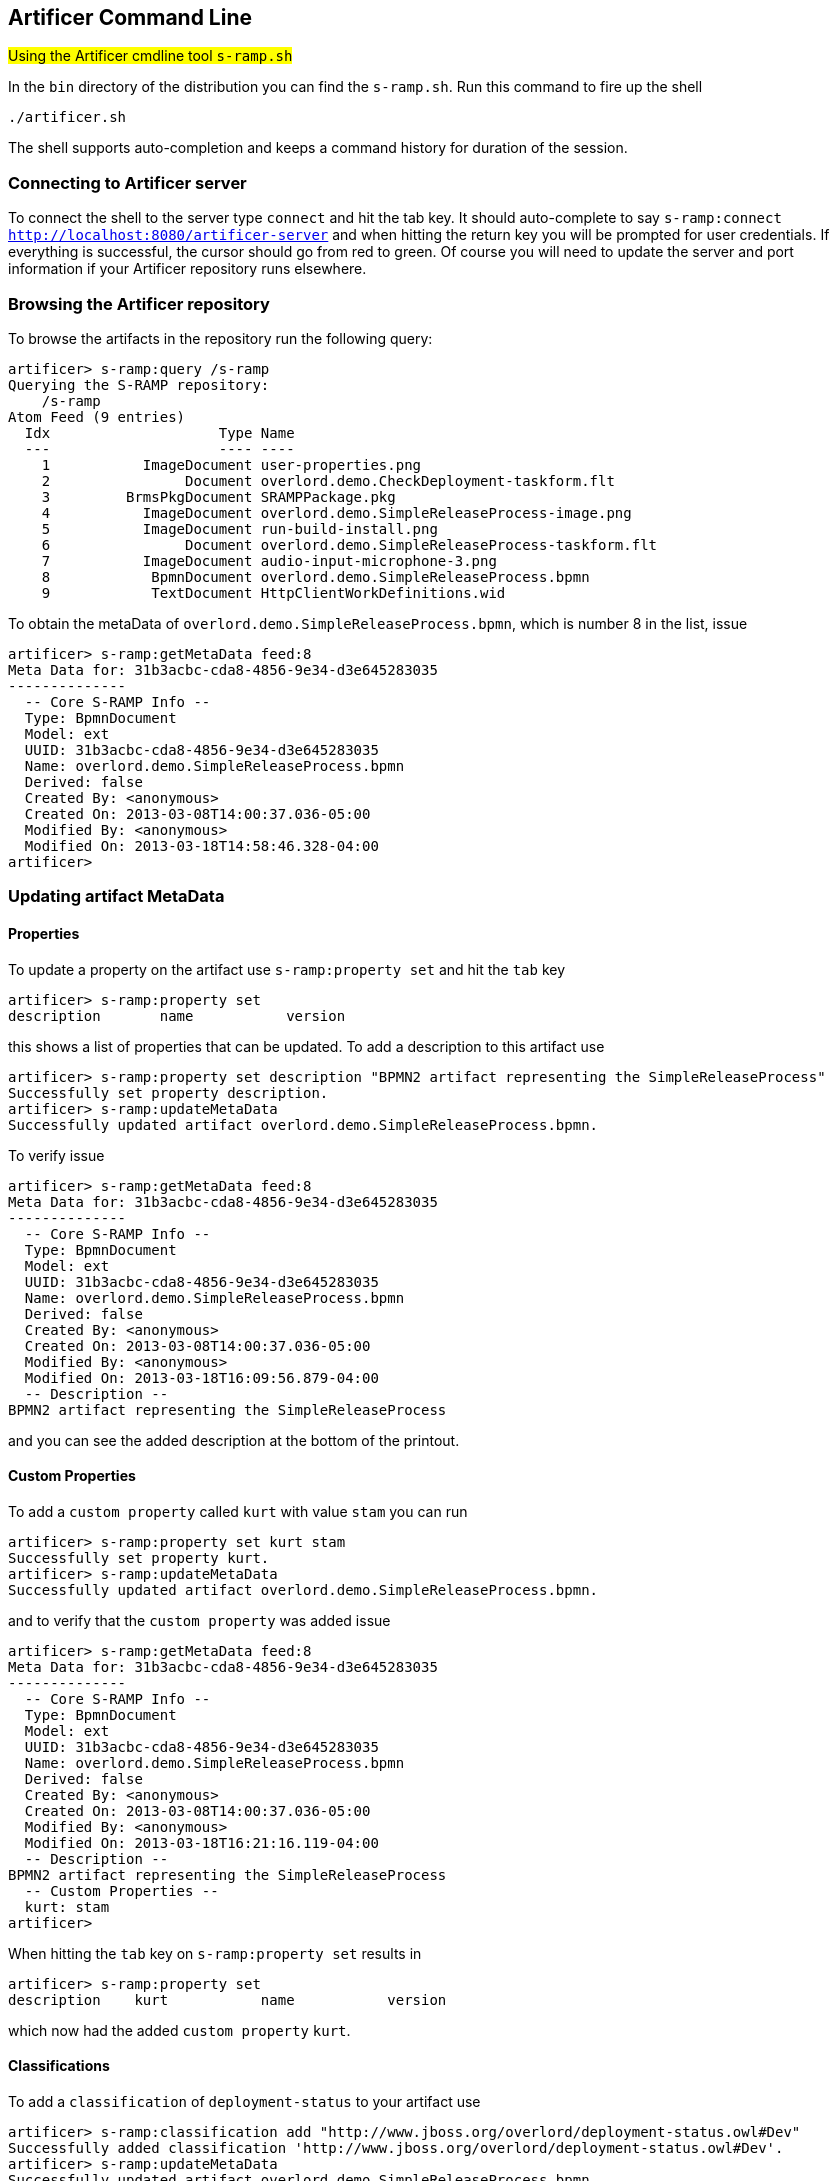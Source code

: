 Artificer Command Line
----------------------
#Using the Artificer cmdline tool `s-ramp.sh`#

In the `bin` directory of the distribution you can find the `s-ramp.sh`. Run this command to fire up the shell
....
./artificer.sh
....
The shell supports auto-completion and keeps a command history for duration of the session.

Connecting to Artificer server
~~~~~~~~~~~~~~~~~~~~~~~~~~~~~~
To connect the shell to the server type `connect` and hit the tab key. It should auto-complete
to say `s-ramp:connect http://localhost:8080/artificer-server` and when hitting the return key
you will be prompted for user credentials.  If everything is successful, the cursor should go 
from red to green.  Of course you will need to update the server and port information if your 
Artificer repository runs elsewhere.


Browsing the Artificer repository
~~~~~~~~~~~~~~~~~~~~~~~~~~~~~~~~~
To browse the artifacts in the repository run the following query:
....
artificer> s-ramp:query /s-ramp
Querying the S-RAMP repository:
    /s-ramp
Atom Feed (9 entries)
  Idx                    Type Name
  ---                    ---- ----
    1           ImageDocument user-properties.png
    2                Document overlord.demo.CheckDeployment-taskform.flt
    3         BrmsPkgDocument SRAMPPackage.pkg
    4           ImageDocument overlord.demo.SimpleReleaseProcess-image.png
    5           ImageDocument run-build-install.png
    6                Document overlord.demo.SimpleReleaseProcess-taskform.flt
    7           ImageDocument audio-input-microphone-3.png
    8            BpmnDocument overlord.demo.SimpleReleaseProcess.bpmn 
    9            TextDocument HttpClientWorkDefinitions.wid
....
To obtain the metaData of `overlord.demo.SimpleReleaseProcess.bpmn`, which is number 8 in the list, issue
....
artificer> s-ramp:getMetaData feed:8
Meta Data for: 31b3acbc-cda8-4856-9e34-d3e645283035
--------------
  -- Core S-RAMP Info --
  Type: BpmnDocument
  Model: ext
  UUID: 31b3acbc-cda8-4856-9e34-d3e645283035
  Name: overlord.demo.SimpleReleaseProcess.bpmn
  Derived: false
  Created By: <anonymous>
  Created On: 2013-03-08T14:00:37.036-05:00
  Modified By: <anonymous>
  Modified On: 2013-03-18T14:58:46.328-04:00
artificer> 
....

Updating artifact MetaData
~~~~~~~~~~~~~~~~~~~~~~~~~~

Properties
^^^^^^^^^^
To update a property on the artifact use `s-ramp:property set` and hit the `tab` key
....
artificer> s-ramp:property set 
description       name           version 
....
this shows a list of properties that can be updated. To add a description to this artifact use
....
artificer> s-ramp:property set description "BPMN2 artifact representing the SimpleReleaseProcess"
Successfully set property description.
artificer> s-ramp:updateMetaData 
Successfully updated artifact overlord.demo.SimpleReleaseProcess.bpmn.
....
To verify issue
....
artificer> s-ramp:getMetaData feed:8
Meta Data for: 31b3acbc-cda8-4856-9e34-d3e645283035
--------------
  -- Core S-RAMP Info --
  Type: BpmnDocument
  Model: ext
  UUID: 31b3acbc-cda8-4856-9e34-d3e645283035
  Name: overlord.demo.SimpleReleaseProcess.bpmn
  Derived: false
  Created By: <anonymous>
  Created On: 2013-03-08T14:00:37.036-05:00
  Modified By: <anonymous>
  Modified On: 2013-03-18T16:09:56.879-04:00
  -- Description --
BPMN2 artifact representing the SimpleReleaseProcess
....
and you can see the added description at the bottom of the printout.

Custom Properties
^^^^^^^^^^^^^^^^^
To add a `custom property` called `kurt` with value `stam` you can run
....
artificer> s-ramp:property set kurt stam
Successfully set property kurt.
artificer> s-ramp:updateMetaData 
Successfully updated artifact overlord.demo.SimpleReleaseProcess.bpmn.
....
and to verify that the `custom property` was added issue
....
artificer> s-ramp:getMetaData feed:8
Meta Data for: 31b3acbc-cda8-4856-9e34-d3e645283035
--------------
  -- Core S-RAMP Info --
  Type: BpmnDocument
  Model: ext
  UUID: 31b3acbc-cda8-4856-9e34-d3e645283035
  Name: overlord.demo.SimpleReleaseProcess.bpmn
  Derived: false
  Created By: <anonymous>
  Created On: 2013-03-08T14:00:37.036-05:00
  Modified By: <anonymous>
  Modified On: 2013-03-18T16:21:16.119-04:00
  -- Description --
BPMN2 artifact representing the SimpleReleaseProcess
  -- Custom Properties --
  kurt: stam
artificer> 
....
When hitting the `tab` key on `s-ramp:property set` results in
....
artificer> s-ramp:property set 
description    kurt           name           version 
....
which now had the added `custom property` `kurt`.

Classifications
^^^^^^^^^^^^^^^
To add a `classification` of `deployment-status` to your artifact use
....
artificer> s-ramp:classification add "http://www.jboss.org/overlord/deployment-status.owl#Dev"
Successfully added classification 'http://www.jboss.org/overlord/deployment-status.owl#Dev'.
artificer> s-ramp:updateMetaData 
Successfully updated artifact overlord.demo.SimpleReleaseProcess.bpmn.
....
and to verify that it was added
....
artificer> s-ramp:getMetaData feed:8
Meta Data for: 31b3acbc-cda8-4856-9e34-d3e645283035
--------------
  -- Core S-RAMP Info --
  Type: BpmnDocument
  Model: ext
  UUID: 31b3acbc-cda8-4856-9e34-d3e645283035
  Name: overlord.demo.SimpleReleaseProcess.bpmn
  Derived: false
  Created By: <anonymous>
  Created On: 2013-03-08T14:00:37.036-05:00
  Modified By: <anonymous>
  Modified On: 2013-03-18T16:30:42.641-04:00
  -- Description --
BPMN2 artifact representing the SimpleReleaseProcess
  -- Classifications --
  Classified By: http://www.jboss.org/overlord/deployment-status.owl#Dev
  -- Custom Properties --
  kurt: stam
artificer>
....

Querying the Artificer Repository using XPath2 Syntax
~~~~~~~~~~~~~~~~~~~~~~~~~~~~~~~~~~~~~~~~~~~~~~~~~~~~~
S-RAMP supports an XPath2 Syntax for querying. For example to obtain all WSDL models in the repository use
....
artificer> s-ramp:query /s-ramp/wsdl/WsdlDocument
Querying the S-RAMP repository:
    /s-ramp/wsdl/WsdlDocument
Atom Feed (1 entries)
  Idx                    Type Name
  ---                    ---- ----
    1            WsdlDocument OrderService.wsdl                       
artificer> 
....
When this WSDL file was uploaded `derived` information was extracted from it and stored a WSDL model. TO see the various data structures it derived simply hit the tab on `s-ramp:query /s-ramp/wsdl`
....
artificer> s-ramp:query /s-ramp/wsdl/
Binding                  BindingOperation         BindingOperationFault    BindingOperationInput    BindingOperationOutput   
Fault                    Message                  Operation                OperationInput           OperationOutput          
Part                     Port                     PortType                 WsdlDocument             WsdlExtension            
WsdlService              
artificer> 
....
Note that derived data is `read only`, and cannot be updated by the user. 

To obtain all Operations in this WSDL use
....
s-ramp:query /s-ramp/wsdl/Operation
Querying the S-RAMP repository:
    /s-ramp/wsdl/Operation
Atom Feed (1 entries)
  Idx                    Type Name
  ---                    ---- ----
    1               Operation submitOrder
artificer> 
....

You can narrow this query down even more by adding that the name needs to start with `submit`
....
s-ramp:query "/s-ramp/wsdl/Operation[xp2:matches(@name, 'submit.*')]"
Querying the S-RAMP repository:
    /s-ramp/wsdl/Operation[xp2:matches(@name, 'submit.*')]
Atom Feed (1 entries)
  Idx                    Type Name
  ---                    ---- ----
    1               Operation submitOrder                             
artificer> 
....
don't forget to use the surrounding quotes, and a `.` after `submit` as required by XPath2.

To obtain all the artifacts that were derived from an artifact you can use
....
/s-ramp[relatedDocument[@uuid = '<uuid>'
....
In this case we use the uuid of a wsdl and get all the artifacts derived from the wsdl
....
s-ramp:query "/s-ramp[relatedDocument[@uuid = '15a94308-a088-4a03-ad83-e60239af74e4']]"
Querying the S-RAMP repository:
	/s-ramp[relatedDocument[@uuid = '15a94308-a088-4a03-ad83-e60239af74e4']]
Atom Feed (16 entries)
  Idx                    Type Name
  ---                    ---- ----
    1          OperationInput submitOrder                             
    2             WsdlService OrderService                            
    3             SoapAddress soap:address                            
    4   BindingOperationInput wsdl:input                              
    5             SoapBinding soap:binding                            
    6                    Part parameters                              
    7                 Binding OrderServiceBinding                     
    8  BindingOperationOutput wsdl:output                             
    9                 Message submitOrderResponse                     
   10         OperationOutput submitOrderResponse                     
   11        BindingOperation submitOrder                             
   12                 Message submitOrder                             
   13               Operation submitOrder                             
   14                    Port OrderServicePort                        
   15                    Part parameters                              
   16                PortType OrderService  
....

To get a list of all artifacts that were extracted from another archive use
....
s-ramp:query "/s-ramp[expandedFromDocument[@uuid = '<uuid>']"
....
let's say we uploaded a jar file containing switchyard artifacts, with uddi '67c6f2d3-0f10-4f0d-ada6-d85f92f02a33':
....
s-ramp:query "/s-ramp[expandedFromDocument[@uuid = '67c6f2d3-0f10-4f0d-ada6-d85f92f02a33']]"
Querying the S-RAMP repository:
	/s-ramp[expandedFromDocument[@uuid = '67c6f2d3-0f10-4f0d-ada6-d85f92f02a33']]
Atom Feed (3 entries)
  Idx                    Type Name
  ---                    ---- ----
    1             XmlDocument switchyard.xml                          
    2             XmlDocument beans.xml                                                        
    3             XmlDocument faces-config.xml                         
....

For more information about querying the repository see the 'S-RAMP Query Language' section 
of this guide.

Stored Queries
^^^^^^^^^^^^^^^
The above queries can also be executed using Stored Queries:
....
artificer> s-ramp:createStoredQuery FooQuery /s-ramp/ext/FooType
artificer> s-ramp:executeStoredQuery FooQuery
Querying the S-RAMP repository:
    /s-ramp/ext/FooType
Atom Feed (1 entries)
  Idx                    Type Name
  ---                    ---- ----
    1                 FooType FooArtifact
....

Extending the Artificer CLI
~~~~~~~~~~~~~~~~~~~~~~~~~~~
The Artificer CLI has a number of built-in commands that are ready to be used.  However, it is 
also possible to extend the CLI with new custom commands.  This section describes how to do 
it.

New CLI commands are contributed by creating a class that implements the 'ShellCommandProvider'
interface.  The provider will indicate a namespace for its commands along with a Map of 
commands (command name -> command).  The provider and command implementations should be 
packaged up into a JAR along with a file named:

----
META-INF/services/org.artificer.shell.api.ShellCommandProvider
----

The JAR must be made available to the Artificer CLI, either by putting it on the classpath,
or else by putting it in the following directory:

----
~/.artificer/commands
----

For a working example of a custom Artificer CLI command, there is a demo in the Artificer 
distribution called *artificer-demos-shell-command*.

Running Commands in Batch
~~~~~~~~~~~~~~~~~~~~~~~~~
An interesting thing you can do with the Artificer CLI is to use it as a batch processor.
To do this, simply create a text file with all of the commands you wish to run in a
batch (one per line) and then ask the Artificer CLI to execute the batch.  For example,
a batch of commands may look like this:

----
# Connect to Artificer
connect http://localhost:8080/artificer-server admin admin123!

# Upload an ontology
ontology:upload /path/to/data/my-ontology.owl

# Add some artifact content
upload /path/to/artifact-content.ext
property set property-foo Bar
updateMetaData
----

To execute the batch, simply do:

----
artificer.sh -f /path/to/cli-commands.txt
----

Batch File Property Interpolation
~~~~~~~~~~~~~~~~~~~~~~~~~~~~~~~~~
Note that it is possible to use Ant style property replacements within your
Artificer CLI batch file.  The CLI will look for property values as System 
Properties, or by passing in the path to a Java Properties file to the CLI
via a "-propertiesFile" option.

We support simply property replacement as well as property replacement with
defaults.  For example:

----
# Connect to Artificer
connect ${artificer.endpoint:http://localhost:8080/artificer-server} ${artificer.username:admin} ${artificer.password:admin123!}
upload ${resource.path}
----

The above batch file allows whoever is using it (via the Artificer CLI) to set 
the following properties either via System Properties or via a passed-in 
properties file:

* resource.path - (required)
* artificer.endpoint - (optional, defaults to http://localhost:8080/artificer-server)
* artificer.username - (optional, defaults to admin)
* artificer.password - (optional, defaults to admin123!)

Log-to-File
~~~~~~~~~~~
Rather than creating batch files by hand, the Artificer CLI includes a "log-to-file" option.  All commands executed during the CLI session will be logged to a file, directly usable as a batch file in the future.

----
artificer.sh -l /path/to/cli-commands.txt
----